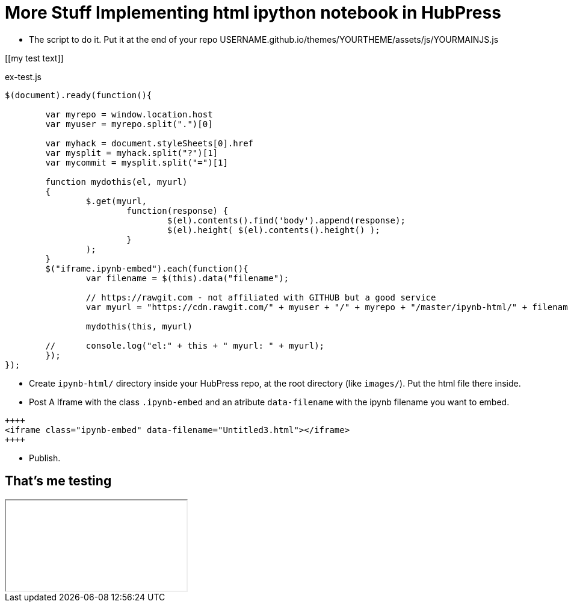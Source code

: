 = More Stuff Implementing html ipython notebook in HubPress

* The script to do it. Put it at the end of your repo USERNAME.github.io/themes/YOURTHEME/assets/js/YOURMAINJS.js

[[my test text]]
[source,javascript]
.ex-test.js
----
$(document).ready(function(){

        var myrepo = window.location.host
        var myuser = myrepo.split(".")[0]

        var myhack = document.styleSheets[0].href
        var mysplit = myhack.split("?")[1]
        var mycommit = mysplit.split("=")[1]

        function mydothis(el, myurl)
        {
                $.get(myurl,    
                        function(response) {
                                $(el).contents().find('body').append(response);
                                $(el).height( $(el).contents().height() );
                        }
                );
        }
        $("iframe.ipynb-embed").each(function(){
                var filename = $(this).data("filename");
        
                // https://rawgit.com - not affiliated with GITHUB but a good service
                var myurl = "https://cdn.rawgit.com/" + myuser + "/" + myrepo + "/master/ipynb-html/" + filename + "?v=" + mycommit ;
        
                mydothis(this, myurl)
         
        //      console.log("el:" + this + " myurl: " + myurl);
        });
});
----
* Create `ipynb-html/` directory inside your HubPress repo, at the root directory (like `images/`). Put the html file there inside. 
* Post A Iframe with the class `.ipynb-embed` and an atribute `data-filename` with the ipynb filename you want to embed.
----
++++
<iframe class="ipynb-embed" data-filename="Untitled3.html"></iframe>
++++
----

* Publish.

== That's me testing

++++
<iframe class="ipynb-embed" data-filename="Untitled3.html"></iframe>
++++